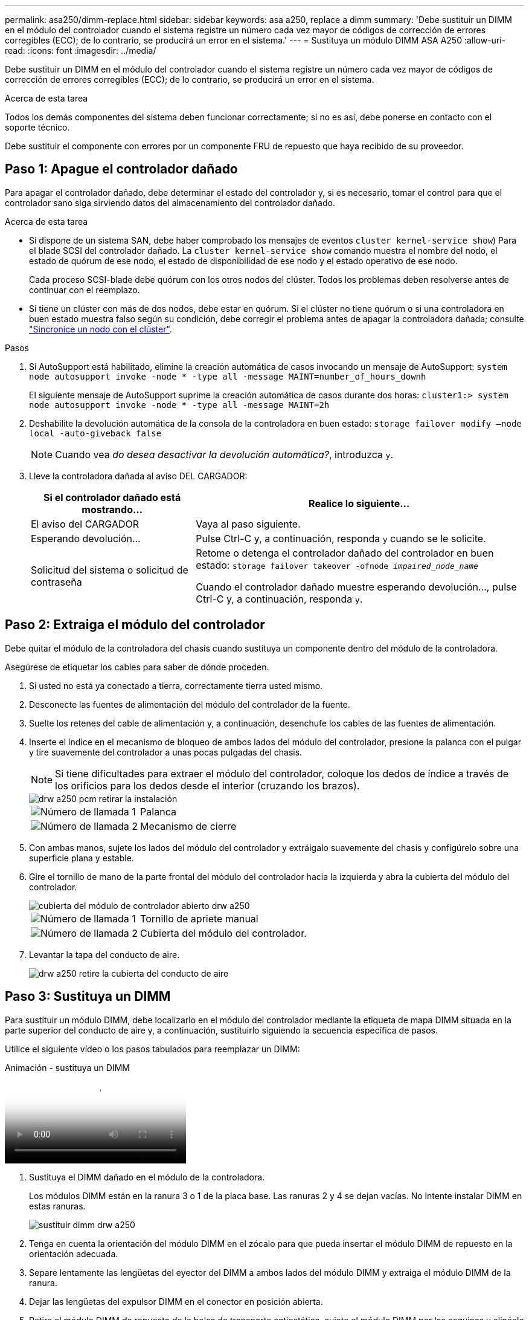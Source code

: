 ---
permalink: asa250/dimm-replace.html 
sidebar: sidebar 
keywords: asa a250, replace a dimm 
summary: 'Debe sustituir un DIMM en el módulo del controlador cuando el sistema registre un número cada vez mayor de códigos de corrección de errores corregibles (ECC); de lo contrario, se producirá un error en el sistema.' 
---
= Sustituya un módulo DIMM ASA A250
:allow-uri-read: 
:icons: font
:imagesdir: ../media/


[role="lead"]
Debe sustituir un DIMM en el módulo del controlador cuando el sistema registre un número cada vez mayor de códigos de corrección de errores corregibles (ECC); de lo contrario, se producirá un error en el sistema.

.Acerca de esta tarea
Todos los demás componentes del sistema deben funcionar correctamente; si no es así, debe ponerse en contacto con el soporte técnico.

Debe sustituir el componente con errores por un componente FRU de repuesto que haya recibido de su proveedor.



== Paso 1: Apague el controlador dañado

Para apagar el controlador dañado, debe determinar el estado del controlador y, si es necesario, tomar el control para que el controlador sano siga sirviendo datos del almacenamiento del controlador dañado.

.Acerca de esta tarea
* Si dispone de un sistema SAN, debe haber comprobado los mensajes de eventos  `cluster kernel-service show`) Para el blade SCSI del controlador dañado. La `cluster kernel-service show` comando muestra el nombre del nodo, el estado de quórum de ese nodo, el estado de disponibilidad de ese nodo y el estado operativo de ese nodo.
+
Cada proceso SCSI-blade debe quórum con los otros nodos del clúster. Todos los problemas deben resolverse antes de continuar con el reemplazo.

* Si tiene un clúster con más de dos nodos, debe estar en quórum. Si el clúster no tiene quórum o si una controladora en buen estado muestra falso según su condición, debe corregir el problema antes de apagar la controladora dañada; consulte link:https://docs.netapp.com/us-en/ontap/system-admin/synchronize-node-cluster-task.html?q=Quorum["Sincronice un nodo con el clúster"^].


.Pasos
. Si AutoSupport está habilitado, elimine la creación automática de casos invocando un mensaje de AutoSupport: `system node autosupport invoke -node * -type all -message MAINT=number_of_hours_downh`
+
El siguiente mensaje de AutoSupport suprime la creación automática de casos durante dos horas: `cluster1:> system node autosupport invoke -node * -type all -message MAINT=2h`

. Deshabilite la devolución automática de la consola de la controladora en buen estado: `storage failover modify –node local -auto-giveback false`
+

NOTE: Cuando vea _do desea desactivar la devolución automática?_, introduzca `y`.

. Lleve la controladora dañada al aviso DEL CARGADOR:
+
[cols="1,2"]
|===
| Si el controlador dañado está mostrando... | Realice lo siguiente... 


 a| 
El aviso del CARGADOR
 a| 
Vaya al paso siguiente.



 a| 
Esperando devolución...
 a| 
Pulse Ctrl-C y, a continuación, responda `y` cuando se le solicite.



 a| 
Solicitud del sistema o solicitud de contraseña
 a| 
Retome o detenga el controlador dañado del controlador en buen estado: `storage failover takeover -ofnode _impaired_node_name_`

Cuando el controlador dañado muestre esperando devolución..., pulse Ctrl-C y, a continuación, responda `y`.

|===




== Paso 2: Extraiga el módulo del controlador

Debe quitar el módulo de la controladora del chasis cuando sustituya un componente dentro del módulo de la controladora.

Asegúrese de etiquetar los cables para saber de dónde proceden.

. Si usted no está ya conectado a tierra, correctamente tierra usted mismo.
. Desconecte las fuentes de alimentación del módulo del controlador de la fuente.
. Suelte los retenes del cable de alimentación y, a continuación, desenchufe los cables de las fuentes de alimentación.
. Inserte el índice en el mecanismo de bloqueo de ambos lados del módulo del controlador, presione la palanca con el pulgar y tire suavemente del controlador a unas pocas pulgadas del chasis.
+

NOTE: Si tiene dificultades para extraer el módulo del controlador, coloque los dedos de índice a través de los orificios para los dedos desde el interior (cruzando los brazos).

+
image::../media/drw_a250_pcm_remove_install.png[drw a250 pcm retirar la instalación]

+
[cols="1,3"]
|===


 a| 
image:../media/legend_icon_01.png["Número de llamada 1"]
| Palanca 


 a| 
image:../media/legend_icon_02.png["Número de llamada 2"]
 a| 
Mecanismo de cierre

|===
. Con ambas manos, sujete los lados del módulo del controlador y extráigalo suavemente del chasis y configúrelo sobre una superficie plana y estable.
. Gire el tornillo de mano de la parte frontal del módulo del controlador hacia la izquierda y abra la cubierta del módulo del controlador.
+
image::../media/drw_a250_open_controller_module_cover.png[cubierta del módulo de controlador abierto drw a250]

+
[cols="1,3"]
|===


 a| 
image:../media/legend_icon_01.png["Número de llamada 1"]
| Tornillo de apriete manual 


 a| 
image:../media/legend_icon_02.png["Número de llamada 2"]
 a| 
Cubierta del módulo del controlador.

|===
. Levantar la tapa del conducto de aire.
+
image::../media/drw_a250_remove_airduct_cover.png[drw a250 retire la cubierta del conducto de aire]





== Paso 3: Sustituya un DIMM

Para sustituir un módulo DIMM, debe localizarlo en el módulo del controlador mediante la etiqueta de mapa DIMM situada en la parte superior del conducto de aire y, a continuación, sustituirlo siguiendo la secuencia específica de pasos.

Utilice el siguiente vídeo o los pasos tabulados para reemplazar un DIMM:

.Animación - sustituya un DIMM
video::fa6b8107-86fb-4332-aa57-ac5b01605e52[panopto]
. Sustituya el DIMM dañado en el módulo de la controladora.
+
Los módulos DIMM están en la ranura 3 o 1 de la placa base. Las ranuras 2 y 4 se dejan vacías. No intente instalar DIMM en estas ranuras.

+
image::../media/drw_a250_dimm_replace.png[sustituir dimm drw a250]

. Tenga en cuenta la orientación del módulo DIMM en el zócalo para que pueda insertar el módulo DIMM de repuesto en la orientación adecuada.
. Separe lentamente las lengüetas del eyector del DIMM a ambos lados del módulo DIMM y extraiga el módulo DIMM de la ranura.
. Dejar las lengüetas del expulsor DIMM en el conector en posición abierta.
. Retire el módulo DIMM de repuesto de la bolsa de transporte antiestática, sujete el módulo DIMM por las esquinas y alinéelo con la ranura.
+

NOTE: Sujete el módulo DIMM por los bordes para evitar la presión sobre los componentes de la placa de circuitos DIMM.

. Inserte el módulo DIMM de repuesto directamente en la ranura.
+
Los módulos DIMM se ajustan firmemente al zócalo. Si no es así, vuelva a insertar el DIMM para alinearlo con el zócalo.

. Inspeccione visualmente el módulo DIMM para comprobar que está alineado de forma uniforme y completamente insertado en el zócalo.




== Paso 4: Instale el módulo del controlador

Después de reemplazar el componente en el módulo de controlador, debe reinstalar el módulo de controlador en el chasis y, a continuación, arrancarlo.

Puede utilizar las siguientes ilustraciones o los pasos escritos para instalar el módulo de la controladora de reemplazo en el chasis.

. Si aún no lo ha hecho, instale el conducto de aire.
+
image::../media/drw_a250_install_airduct_cover.png[instalar la cubierta del conducto de aire drw a250]

. Cierre la cubierta del módulo del controlador y apriete el tornillo de mariposa.
+
image::../media/drw_a250_close_controller_module_cover.png[cubierta del módulo del controlador de cierre drw a250]

+
[cols="1,3"]
|===


 a| 
image:../media/legend_icon_01.png["Número de llamada 1"]
| Cubierta del módulo del controlador 


 a| 
image:../media/legend_icon_02.png["Número de llamada 2"]
 a| 
Tornillo de apriete manual

|===
. Inserte el módulo de la controladora en el chasis:
+
.. Asegúrese de que los brazos del mecanismo de bloqueo están bloqueados en la posición completamente extendida.
.. Con ambas manos, alinee y deslice suavemente el módulo del controlador en los brazos del mecanismo de bloqueo hasta que se detenga.
.. Coloque los dedos de índice a través de los orificios de los dedos desde el interior del mecanismo de bloqueo.
.. Presione los pulgares hacia abajo en las lengüetas naranjas situadas en la parte superior del mecanismo de bloqueo y empuje suavemente el módulo del controlador sobre el tope.
.. Suelte los pulgares de la parte superior de los mecanismos de bloqueo y siga presionando hasta que los mecanismos de bloqueo encajen en su lugar.
+
El módulo de la controladora comienza a arrancar tan pronto como se asienta completamente en el chasis.



+
El módulo del controlador debe estar completamente insertado y alineado con los bordes del chasis.

. Cablee los puertos de gestión y consola de manera que pueda acceder al sistema para realizar las tareas en las secciones siguientes.
+

NOTE: Conectará el resto de los cables al módulo del controlador más adelante en este procedimiento.





== Paso 5: Devuelva la pieza que falló a NetApp

Devuelva la pieza que ha fallado a NetApp, como se describe en las instrucciones de RMA que se suministran con el kit. Consulte https://mysupport.netapp.com/site/info/rma["Retorno de artículo  sustituciones"] para obtener más información.
